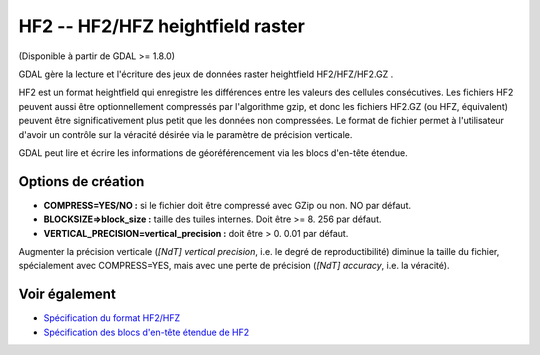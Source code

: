 .. _`gdal.gdal.formats.hf2`:

HF2 -- HF2/HFZ heightfield raster
=================================

(Disponible à partir de GDAL >= 1.8.0)

GDAL gère la lecture et l'écriture des jeux de données raster heightfield 
HF2/HFZ/HF2.GZ .

HF2 est un format heightfield qui enregistre les différences entre les valeurs 
des cellules consécutives. Les fichiers HF2 peuvent aussi être optionnellement 
compressés par l'algorithme gzip, et donc les fichiers HF2.GZ (ou HFZ, équivalent) 
peuvent être significativement plus petit que les données non compressées. Le 
format de fichier permet à l'utilisateur d'avoir un contrôle sur la véracité 
désirée via le paramètre de précision verticale.

GDAL peut lire et écrire les informations de géoréférencement via les blocs 
d'en-tête étendue.

Options de création
---------------------

* **COMPRESS=YES/NO :** si le fichier doit être compressé avec GZip ou non. NO par défaut.
* **BLOCKSIZE=>block_size :** taille des tuiles internes. Doit être >= 8. 256 par défaut.
* **VERTICAL_PRECISION=vertical_precision :** doit être > 0. 0.01 par défaut.

Augmenter la précision verticale (*[NdT] vertical precision*, i.e. le degré de 
reproductibilité) diminue la taille du fichier, spécialement avec COMPRESS=YES, 
mais avec une perte de précision (*[NdT] accuracy*, i.e. la véracité).

Voir également
--------------

* `Spécification du format HF2/HFZ <http://www.bundysoft.com/docs/doku.php?id=l3dt:formats:specs:hf2>`_
* `Spécification des blocs d'en-tête étendue de HF2 <http://www.bundysoft.com/docs/doku.php?id=l3dt:formats:specs:hf2#extended_header>`_

.. yjacolin at free.fr, Yves Jacolin - 2011/08/08 (trunk 19930)